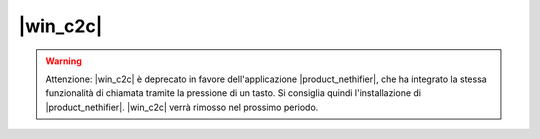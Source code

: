 ==================
|win_c2c|
==================

.. warning:: Attenzione: |win_c2c| è deprecato in favore dell'applicazione |product_nethifier|, che ha integrato la stessa funzionalità di chiamata tramite la pressione di un tasto. Si consiglia quindi l'installazione di |product_nethifier|. |win_c2c| verrà rimosso nel prossimo periodo.